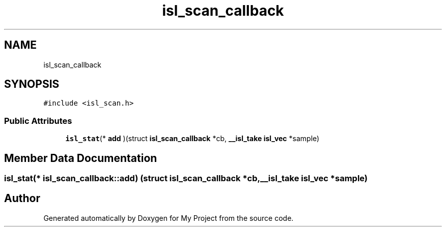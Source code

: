 .TH "isl_scan_callback" 3 "Sun Jul 12 2020" "My Project" \" -*- nroff -*-
.ad l
.nh
.SH NAME
isl_scan_callback
.SH SYNOPSIS
.br
.PP
.PP
\fC#include <isl_scan\&.h>\fP
.SS "Public Attributes"

.in +1c
.ti -1c
.RI "\fBisl_stat\fP(* \fBadd\fP )(struct \fBisl_scan_callback\fP *cb, \fB__isl_take\fP \fBisl_vec\fP *sample)"
.br
.in -1c
.SH "Member Data Documentation"
.PP 
.SS "\fBisl_stat\fP(* isl_scan_callback::add) (struct \fBisl_scan_callback\fP *cb, \fB__isl_take\fP \fBisl_vec\fP *sample)"


.SH "Author"
.PP 
Generated automatically by Doxygen for My Project from the source code\&.
